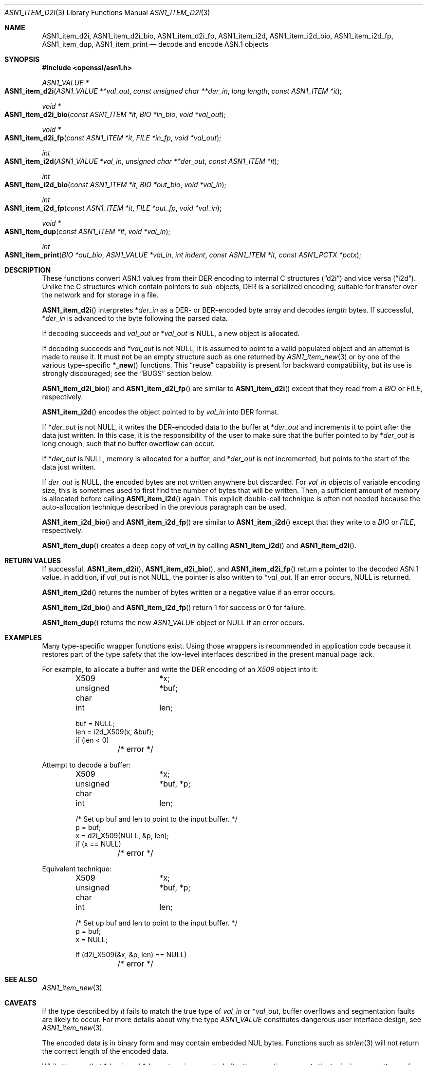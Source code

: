 .\"     $OpenBSD: ASN1_item_d2i.3,v 1.2 2016/12/26 15:36:18 schwarze Exp $
.\"     OpenSSL doc/man3/d2i_X509.pod b97fdb57 Nov 11 09:33:09 2016 +0100
.\"
.\" This file is a derived work.
.\" The changes are covered by the following Copyright and license:
.\"
.\" Copyright (c) 2016 Ingo Schwarze <schwarze@openbsd.org>
.\"
.\" Permission to use, copy, modify, and distribute this software for any
.\" purpose with or without fee is hereby granted, provided that the above
.\" copyright notice and this permission notice appear in all copies.
.\"
.\" THE SOFTWARE IS PROVIDED "AS IS" AND THE AUTHOR DISCLAIMS ALL WARRANTIES
.\" WITH REGARD TO THIS SOFTWARE INCLUDING ALL IMPLIED WARRANTIES OF
.\" MERCHANTABILITY AND FITNESS. IN NO EVENT SHALL THE AUTHOR BE LIABLE FOR
.\" ANY SPECIAL, DIRECT, INDIRECT, OR CONSEQUENTIAL DAMAGES OR ANY DAMAGES
.\" WHATSOEVER RESULTING FROM LOSS OF USE, DATA OR PROFITS, WHETHER IN AN
.\" ACTION OF CONTRACT, NEGLIGENCE OR OTHER TORTIOUS ACTION, ARISING OUT OF
.\" OR IN CONNECTION WITH THE USE OR PERFORMANCE OF THIS SOFTWARE.
.\"
.\" The original file was written by Dr. Stephen Henson <steve@openssl.org>.
.\" Copyright (c) 2002, 2003, 2015 The OpenSSL Project.  All rights reserved.
.\"
.\" Redistribution and use in source and binary forms, with or without
.\" modification, are permitted provided that the following conditions
.\" are met:
.\"
.\" 1. Redistributions of source code must retain the above copyright
.\"    notice, this list of conditions and the following disclaimer.
.\"
.\" 2. Redistributions in binary form must reproduce the above copyright
.\"    notice, this list of conditions and the following disclaimer in
.\"    the documentation and/or other materials provided with the
.\"    distribution.
.\"
.\" 3. All advertising materials mentioning features or use of this
.\"    software must display the following acknowledgment:
.\"    "This product includes software developed by the OpenSSL Project
.\"    for use in the OpenSSL Toolkit. (http://www.openssl.org/)"
.\"
.\" 4. The names "OpenSSL Toolkit" and "OpenSSL Project" must not be used to
.\"    endorse or promote products derived from this software without
.\"    prior written permission. For written permission, please contact
.\"    openssl-core@openssl.org.
.\"
.\" 5. Products derived from this software may not be called "OpenSSL"
.\"    nor may "OpenSSL" appear in their names without prior written
.\"    permission of the OpenSSL Project.
.\"
.\" 6. Redistributions of any form whatsoever must retain the following
.\"    acknowledgment:
.\"    "This product includes software developed by the OpenSSL Project
.\"    for use in the OpenSSL Toolkit (http://www.openssl.org/)"
.\"
.\" THIS SOFTWARE IS PROVIDED BY THE OpenSSL PROJECT ``AS IS'' AND ANY
.\" EXPRESSED OR IMPLIED WARRANTIES, INCLUDING, BUT NOT LIMITED TO, THE
.\" IMPLIED WARRANTIES OF MERCHANTABILITY AND FITNESS FOR A PARTICULAR
.\" PURPOSE ARE DISCLAIMED.  IN NO EVENT SHALL THE OpenSSL PROJECT OR
.\" ITS CONTRIBUTORS BE LIABLE FOR ANY DIRECT, INDIRECT, INCIDENTAL,
.\" SPECIAL, EXEMPLARY, OR CONSEQUENTIAL DAMAGES (INCLUDING, BUT
.\" NOT LIMITED TO, PROCUREMENT OF SUBSTITUTE GOODS OR SERVICES;
.\" LOSS OF USE, DATA, OR PROFITS; OR BUSINESS INTERRUPTION)
.\" HOWEVER CAUSED AND ON ANY THEORY OF LIABILITY, WHETHER IN CONTRACT,
.\" STRICT LIABILITY, OR TORT (INCLUDING NEGLIGENCE OR OTHERWISE)
.\" ARISING IN ANY WAY OUT OF THE USE OF THIS SOFTWARE, EVEN IF ADVISED
.\" OF THE POSSIBILITY OF SUCH DAMAGE.
.\"
.Dd $Mdocdate: December 26 2016 $
.Dt ASN1_ITEM_D2I 3
.Os
.Sh NAME
.Nm ASN1_item_d2i ,
.Nm ASN1_item_d2i_bio ,
.Nm ASN1_item_d2i_fp ,
.Nm ASN1_item_i2d ,
.Nm ASN1_item_i2d_bio ,
.Nm ASN1_item_i2d_fp ,
.Nm ASN1_item_dup ,
.Nm ASN1_item_print
.Nd decode and encode ASN.1 objects
.Sh SYNOPSIS
.In openssl/asn1.h
.Ft ASN1_VALUE *
.Fo ASN1_item_d2i
.Fa "ASN1_VALUE **val_out"
.Fa "const unsigned char **der_in"
.Fa "long length"
.Fa "const ASN1_ITEM *it"
.Fc
.Ft void *
.Fo ASN1_item_d2i_bio
.Fa "const ASN1_ITEM *it"
.Fa "BIO *in_bio"
.Fa "void *val_out"
.Fc
.Ft void *
.Fo ASN1_item_d2i_fp
.Fa "const ASN1_ITEM *it"
.Fa "FILE *in_fp"
.Fa "void *val_out"
.Fc
.Ft int
.Fo ASN1_item_i2d
.Fa "ASN1_VALUE *val_in"
.Fa "unsigned char **der_out"
.Fa "const ASN1_ITEM *it"
.Fc
.Ft int
.Fo ASN1_item_i2d_bio
.Fa "const ASN1_ITEM *it"
.Fa "BIO *out_bio"
.Fa "void *val_in"
.Fc
.Ft int
.Fo ASN1_item_i2d_fp
.Fa "const ASN1_ITEM *it"
.Fa "FILE *out_fp"
.Fa "void *val_in"
.Fc
.Ft void *
.Fo ASN1_item_dup
.Fa "const ASN1_ITEM *it"
.Fa "void *val_in"
.Fc
.Ft int
.Fo ASN1_item_print
.Fa "BIO *out_bio"
.Fa "ASN1_VALUE *val_in"
.Fa "int indent"
.Fa "const ASN1_ITEM *it"
.Fa "const ASN1_PCTX *pctx"
.Fc
.Sh DESCRIPTION
These functions convert ASN.1 values from their DER encoding to
internal C structures
.Pq Dq d2i
and vice versa
.Pq Dq i2d .
Unlike the C structures which contain pointers to sub-objects, DER
is a serialized encoding, suitable for transfer over the network
and for storage in a file.
.Pp
.Fn ASN1_item_d2i
interpretes
.Pf * Fa der_in
as a DER- or BER-encoded byte array and decodes
.Fa length
bytes.
If successful,
.Pf * Fa der_in
is advanced to the byte following the parsed data.
.Pp
If decoding succeeds and
.Fa val_out
or
.Pf * Fa val_out
is
.Dv NULL ,
a new object is allocated.
.Pp
If decoding succeeds and
.Pf * Fa val_out
is not
.Dv NULL ,
it is assumed to point to a valid populated object and an attempt
is made to reuse it.
It must not be an empty structure such as one returned by
.Xr ASN1_item_new 3
or by one of the various type-specific
.Fn *_new
functions.
This
.Dq reuse
capability is present for backward compatibility, but its use is
strongly discouraged; see the
.Sx BUGS
section below.
.Pp
.Fn ASN1_item_d2i_bio
and
.Fn ASN1_item_d2i_fp
are similar to
.Fn ASN1_item_d2i
except that they read from a
.Vt BIO
or
.Vt FILE ,
respectively.
.Pp
.Fn ASN1_item_i2d
encodes the object pointed to by
.Fa val_in
into DER format.
.Pp
If
.Pf * Fa der_out
is not
.Dv NULL ,
it writes the DER-encoded data to the buffer at
.Pf * Fa der_out
and increments it to point after the data just written.
In this case, it is the responsibility of the user to make sure
that the buffer pointed to by
.Pf * Fa der_out
is long enough, such that no buffer owerflow can occur.
.Pp
If
.Pf * Fa der_out
is
.Dv NULL ,
memory is allocated for a buffer, and
.Pf * Fa der_out
is not incremented, but points to the start of the data just written.
.Pp
If
.Fa der_out
is
.Dv NULL ,
the encoded bytes are not written anywhere but discarded.
For
.Fa val_in
objects of variable encoding size, this is sometimes used to first
find the number of bytes that will be written.
Then, a sufficient amount of memory is allocated before calling
.Fn ASN1_item_i2d
again.
This explicit double-call technique is often not needed because the
auto-allocation technique described in the previous paragraph can
be used.
.Pp
.Fn ASN1_item_i2d_bio
and
.Fn ASN1_item_i2d_fp
are similar to
.Fn ASN1_item_i2d
except that they write to a
.Vt BIO
or
.Vt FILE ,
respectively.
.Pp
.Fn ASN1_item_dup
creates a deep copy of
.Fa val_in
by calling
.Fn ASN1_item_i2d
and
.Fn ASN1_item_d2i .
.Sh RETURN VALUES
If successful,
.Fn ASN1_item_d2i ,
.Fn ASN1_item_d2i_bio ,
and
.Fn ASN1_item_d2i_fp
return a pointer to the decoded ASN.1 value.
In addition, if
.Fa val_out
is not
.Dv NULL ,
the pointer is also written to
.Pf * Fa val_out .
If an error occurs,
.Dv NULL
is returned.
.Pp
.Fn ASN1_item_i2d
returns the number of bytes written
or a negative value if an error occurs.
.Pp
.Fn ASN1_item_i2d_bio
and
.Fn ASN1_item_i2d_fp
return 1 for success or 0 for failure.
.Pp
.Fn ASN1_item_dup
returns the new
.Vt ASN1_VALUE
object or
.Dv NULL
if an error occurs.
.Sh EXAMPLES
Many type-specific wrapper functions exist.
Using those wrappers is recommended in application code
because it restores part of the type safety that the low-level
interfaces described in the present manual page lack.
.Pp
For example, to allocate a buffer and write the DER encoding of an
.Vt X509
object into it:
.Bd -literal -offset indent
X509		*x;
unsigned char	*buf;
int		 len;

buf = NULL;
len = i2d_X509(x, &buf);
if (len < 0)
	/* error */
.Ed
.Pp
Attempt to decode a buffer:
.Bd -literal -offset indent
X509		*x;
unsigned char	*buf, *p;
int		 len;

/* Set up buf and len to point to the input buffer. */
p = buf;
x = d2i_X509(NULL, &p, len);
if (x == NULL)
	/* error */
.Ed
.Pp
Equivalent technique:
.Bd -literal -offset indent
X509		*x;
unsigned char	*buf, *p;
int		 len;

/* Set up buf and len to point to the input buffer. */
p = buf;
x = NULL;

if (d2i_X509(&x, &p, len) == NULL)
	/* error */
.Ed
.Sh SEE ALSO
.Xr ASN1_item_new 3
.Sh CAVEATS
If the type described by
.Fa it
fails to match the true type of
.Fa val_in
or
.Pf * Fa val_out ,
buffer overflows and segmentation faults are likely to occur.
For more details about why the type
.Vt ASN1_VALUE
constitutes dangerous user interface design, see
.Xr ASN1_item_new 3 .
.Pp
The encoded data is in binary form and may contain embedded NUL bytes.
Functions such as
.Xr strlen 3
will not return the correct length of the encoded data.
.Pp
While the way that
.Pf * Fa der_in
and
.Pf * Fa der_out
are incremented after the operation supports the typical usage
patterns of reading or writing one object after another, this
behaviour can trap the unwary.
.Pp
Using a temporary pointer into the buffer is mandatory.
A common mistake is to attempt to use a buffer directly as follows:
.Bd -literal -offset indent
X509		*x;
unsigned char	*buf;
int		 len;

len = i2d_X509(x, NULL);
buf = malloc(len);
i2d_X509(x, &buf);
/* do something with buf[] */
free(buf);
.Ed
.Pp
This code will result in
.Va buf
apparently containing garbage because it was incremented during
.Fn i2d_X509
to point after the data just written.
Also
.Va buf
will no longer contain the pointer allocated by
.Xr malloc 3
and the subsequent call to
.Xr free 3
is likely to crash.
.Pp
Another trap to avoid is misuse of the
.Fa val_out
argument:
.Bd -literal -offset indent
X509		*x;

if (d2i_X509(&x, &p, len) == NULL)
	/* error */
.Ed
.Pp
This will probably crash somewhere in
.Fn d2i_X509
because
.Va x
is uninitialized and an attempt will be made to interpret its invalid
content as an
.Vt X509
object, typically causing a segmentation violation.
If
.Va x
is set to
.Dv NULL
first, then this will not happen.
.Sh BUGS
If the
.Dq reuse
capability is used, a valid object is passed in via
.Pf * Fa val_out ,
and an error occurs, then the object is not freed and may be left
in an invalid or inconsistent state.
.Pp
In some versions of OpenSSL, the
.Dq reuse
behaviour is broken such that some parts of the reused object may
persist if they are not present in the new one.
.Pp
In many versions of OpenSSL,
.Fn ASN1_item_i2d
will not return an error if mandatory fields are not initialized
due to a programming error.
In that case, the encoded structure may contain invalid data and
some fields may be missing entirely, such that trying to parse it
with
.Fn ASN1_item_d2i
may fail.
.Pp
Any function which encodes an object may return a stale encoding
if the object has been modified after deserialization or previous
serialization.
This is because some objects cache the encoding for efficiency reasons.
